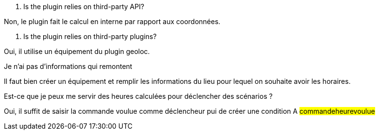 [panel,primary]
. Is the plugin relies on third-party API?
--
Non, le plugin fait le calcul en interne par rapport aux coordonnées.
--

[panel,primary]
. Is the plugin relies on third-party plugins?
--
Oui, il utilise un équipement du plugin geoloc.
--

[panel,danger]
.Je n'ai pas d'informations qui remontent
--
Il faut bien créer un équipement et remplir les informations du lieu pour lequel on souhaite avoir les horaires.
--

[panel,primary]
.Est-ce que je peux me servir des heures calculées pour déclencher des scénarios ?
--
Oui, il suffit de saisir la commande voulue comme déclencheur pui de créer une condition A #commande##heure##voulue#
--